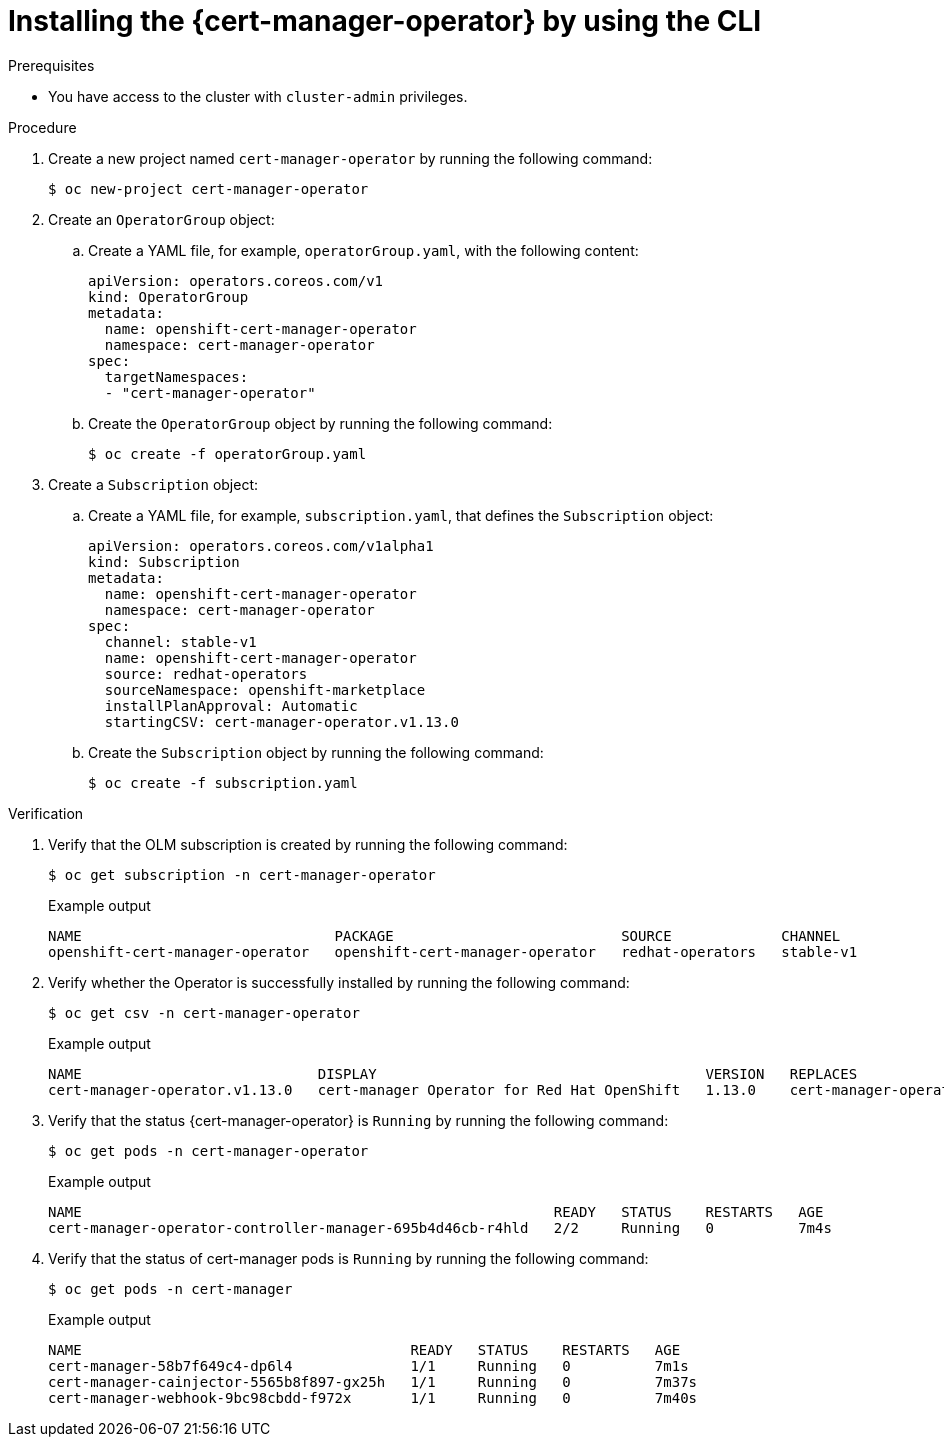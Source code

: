 // Module included in the following assemblies:
//
// * security/cert_manager_operator/cert-manager-operator-install.adoc

:_mod-docs-content-type: PROCEDURE
[id="cert-manager-install-cli_{context}"]
= Installing the {cert-manager-operator} by using the CLI

.Prerequisites

* You have access to the cluster with `cluster-admin` privileges.

.Procedure

. Create a new project named `cert-manager-operator` by running the following command:
+
[source, terminal]
----
$ oc new-project cert-manager-operator
----

. Create an `OperatorGroup` object:

.. Create a YAML file, for example, `operatorGroup.yaml`, with the following content:
+
[source, yaml]
----
apiVersion: operators.coreos.com/v1
kind: OperatorGroup
metadata:
  name: openshift-cert-manager-operator
  namespace: cert-manager-operator
spec:
  targetNamespaces:
  - "cert-manager-operator"
----

.. Create the `OperatorGroup` object by running the following command:
+
[source, terminal]
----
$ oc create -f operatorGroup.yaml
----

. Create a `Subscription` object:

.. Create a YAML file, for example, `subscription.yaml`, that defines the `Subscription` object:
+
[source, yaml]
----
apiVersion: operators.coreos.com/v1alpha1
kind: Subscription
metadata:
  name: openshift-cert-manager-operator
  namespace: cert-manager-operator
spec:
  channel: stable-v1
  name: openshift-cert-manager-operator
  source: redhat-operators
  sourceNamespace: openshift-marketplace
  installPlanApproval: Automatic
  startingCSV: cert-manager-operator.v1.13.0
----

.. Create the `Subscription` object by running the following command:
+
[source, terminal]
----
$ oc create -f subscription.yaml
----

.Verification

. Verify that the OLM subscription is created by running the following command:
+
[source, terminal]
----
$ oc get subscription -n cert-manager-operator
----
+
.Example output
[source, terminal]
----
NAME                              PACKAGE                           SOURCE             CHANNEL
openshift-cert-manager-operator   openshift-cert-manager-operator   redhat-operators   stable-v1
----

. Verify whether the Operator is successfully installed by running the following command:
+
[source, terminal]
----
$ oc get csv -n cert-manager-operator
----
+
.Example output
[source, terminal]
----
NAME                            DISPLAY                                       VERSION   REPLACES                        PHASE
cert-manager-operator.v1.13.0   cert-manager Operator for Red Hat OpenShift   1.13.0    cert-manager-operator.v1.12.1   Succeeded
----

. Verify that the status {cert-manager-operator} is `Running` by running the following command:
+
[source, terminal]
----
$ oc get pods -n cert-manager-operator
----
+
.Example output
[source, terminal]
----
NAME                                                        READY   STATUS    RESTARTS   AGE
cert-manager-operator-controller-manager-695b4d46cb-r4hld   2/2     Running   0          7m4s
----

. Verify that the status of cert-manager pods is `Running` by running the following command:
+
[source, terminal]
----
$ oc get pods -n cert-manager
----
+
.Example output
[source, terminal]
----
NAME                                       READY   STATUS    RESTARTS   AGE
cert-manager-58b7f649c4-dp6l4              1/1     Running   0          7m1s
cert-manager-cainjector-5565b8f897-gx25h   1/1     Running   0          7m37s
cert-manager-webhook-9bc98cbdd-f972x       1/1     Running   0          7m40s
----